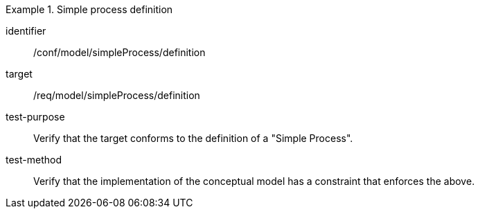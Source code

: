 [abstract_test]
.Simple process definition
====
[%metadata]
identifier:: /conf/model/simpleProcess/definition

target:: /req/model/simpleProcess/definition
test-purpose:: Verify that the target conforms to the definition of a "Simple Process".
test-method:: 
Verify that the implementation of the conceptual model has a constraint that enforces the above. 
====